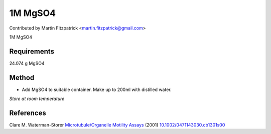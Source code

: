 1M MgSO4
========================================================================================================

.. sectionauthor:: mfitzp <martin.fitzpatrick@gmail.com>

Contributed by Martin Fitzpatrick <martin.fitzpatrick@gmail.com>

1M MgSO4






Requirements
------------
24.074 g MgSO4


Method
------

- Add MgSO4 to suitable container. Make up to 200ml with distilled water.

*Store at room temperature*






References
----------


Clare M. Waterman-Storer `Microtubule/Organelle Motility Assays <http://dx.doi.org/10.1002/0471143030.cb1301s00>`_  (2001)
`10.1002/0471143030.cb1301s00 <http://dx.doi.org/10.1002/0471143030.cb1301s00>`_







